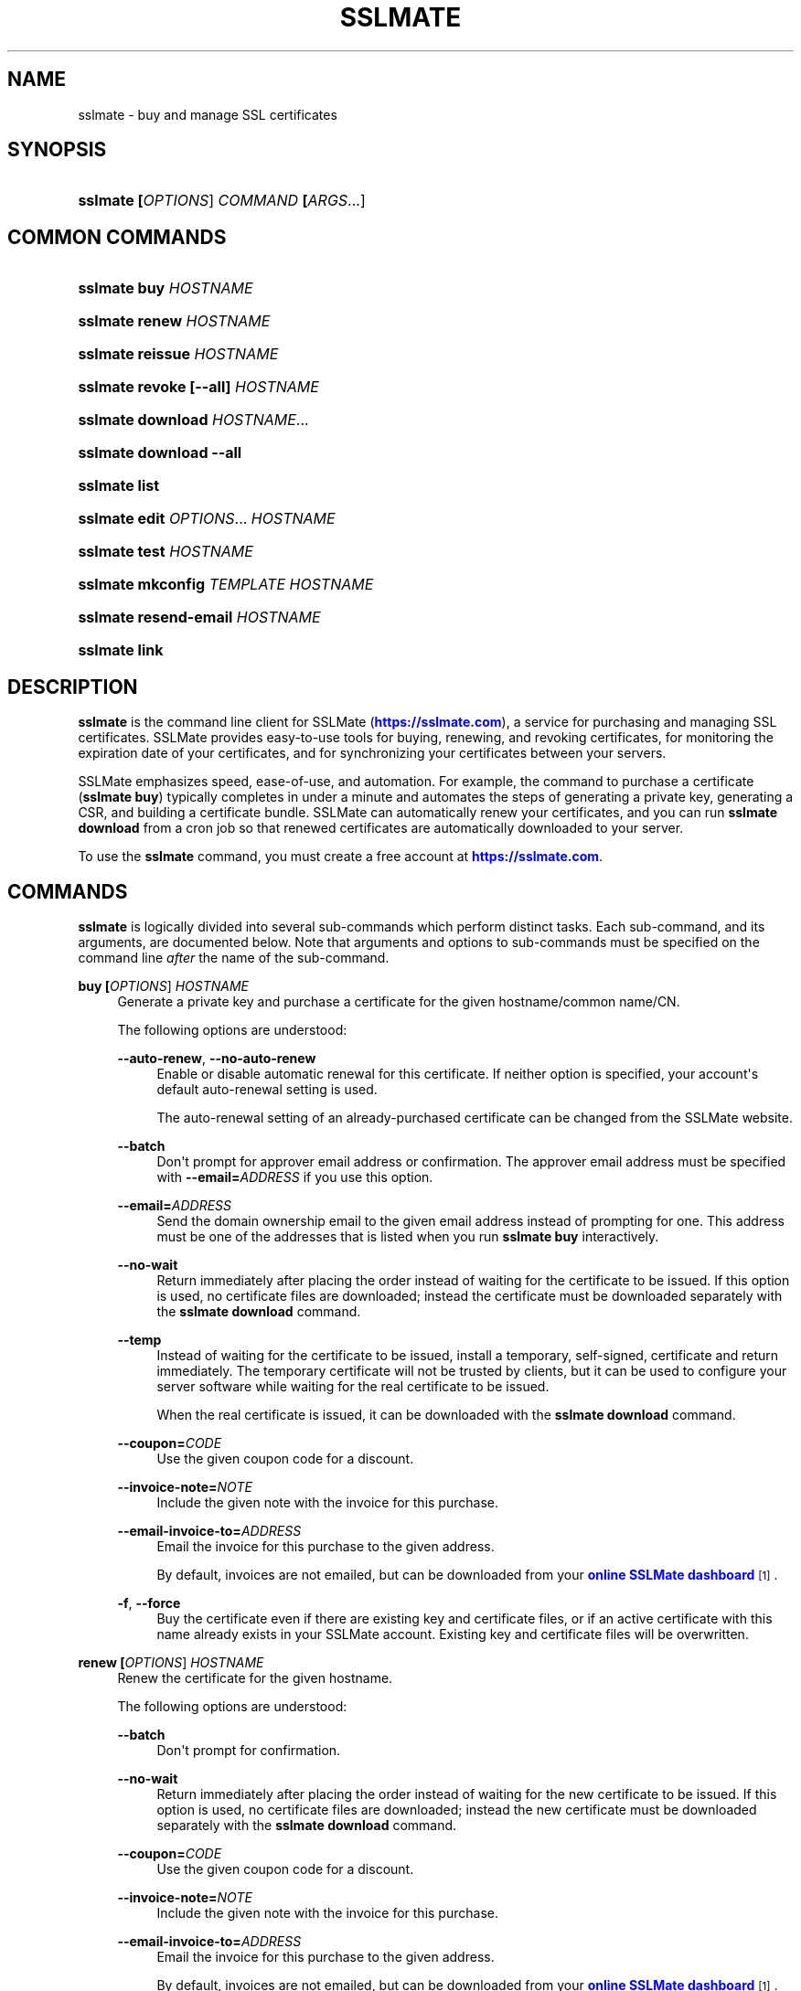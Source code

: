 '\" t
.\"     Title: sslmate
.\"    Author: SSLMate <sslmate@sslmate.com>
.\" Generator: DocBook XSL Stylesheets v1.76.1 <http://docbook.sf.net/>
.\"      Date: 2014-12-18
.\"    Manual: SSLMate
.\"    Source: SSLMate 0.6.2
.\"  Language: English
.\"
.TH "SSLMATE" "1" "2014\-12\-18" "SSLMate 0.6.2" "SSLMate"
.\" -----------------------------------------------------------------
.\" * Define some portability stuff
.\" -----------------------------------------------------------------
.\" ~~~~~~~~~~~~~~~~~~~~~~~~~~~~~~~~~~~~~~~~~~~~~~~~~~~~~~~~~~~~~~~~~
.\" http://bugs.debian.org/507673
.\" http://lists.gnu.org/archive/html/groff/2009-02/msg00013.html
.\" ~~~~~~~~~~~~~~~~~~~~~~~~~~~~~~~~~~~~~~~~~~~~~~~~~~~~~~~~~~~~~~~~~
.ie \n(.g .ds Aq \(aq
.el       .ds Aq '
.\" -----------------------------------------------------------------
.\" * set default formatting
.\" -----------------------------------------------------------------
.\" disable hyphenation
.nh
.\" disable justification (adjust text to left margin only)
.ad l
.\" -----------------------------------------------------------------
.\" * MAIN CONTENT STARTS HERE *
.\" -----------------------------------------------------------------
.SH "NAME"
sslmate \- buy and manage SSL certificates
.SH "SYNOPSIS"
.HP \w'\fBsslmate\ \fR\fB[\fIOPTIONS\fR]\fR\fB\ \fR\fB\fICOMMAND\fR\fR\fB\ \fR\fB[\fIARGS\fR...]\fR\ 'u
\fBsslmate \fR\fB[\fIOPTIONS\fR]\fR\fB \fR\fB\fICOMMAND\fR\fR\fB \fR\fB[\fIARGS\fR...]\fR
.SH "COMMON COMMANDS"
.HP \w'\fBsslmate\ buy\ \fR\fB\fIHOSTNAME\fR\fR\ 'u
\fBsslmate buy \fR\fB\fIHOSTNAME\fR\fR
.HP \w'\fBsslmate\ renew\ \fR\fB\fIHOSTNAME\fR\fR\ 'u
\fBsslmate renew \fR\fB\fIHOSTNAME\fR\fR
.HP \w'\fBsslmate\ reissue\ \fR\fB\fIHOSTNAME\fR\fR\ 'u
\fBsslmate reissue \fR\fB\fIHOSTNAME\fR\fR
.HP \w'\fBsslmate\ revoke\ \fR\fB[\-\-all]\fR\fB\ \fR\fB\fIHOSTNAME\fR\fR\ 'u
\fBsslmate revoke \fR\fB[\-\-all]\fR\fB \fR\fB\fIHOSTNAME\fR\fR
.HP \w'\fBsslmate\ download\ \fR\fB\fIHOSTNAME\fR...\fR\ 'u
\fBsslmate download \fR\fB\fIHOSTNAME\fR...\fR
.HP \w'\fBsslmate\ download\ \fR\fB\-\-all\fR\ 'u
\fBsslmate download \fR\fB\-\-all\fR
.HP \w'\fBsslmate\ list\fR\ 'u
\fBsslmate list\fR
.HP \w'\fBsslmate\ edit\ \fR\fB\fIOPTIONS\fR...\fR\fB\ \fR\fB\fIHOSTNAME\fR\fR\ 'u
\fBsslmate edit \fR\fB\fIOPTIONS\fR...\fR\fB \fR\fB\fIHOSTNAME\fR\fR
.HP \w'\fBsslmate\ test\ \fR\fB\fIHOSTNAME\fR\fR\ 'u
\fBsslmate test \fR\fB\fIHOSTNAME\fR\fR
.HP \w'\fBsslmate\ mkconfig\ \fR\fB\fITEMPLATE\fR\fR\fB\ \fR\fB\fIHOSTNAME\fR\fR\ 'u
\fBsslmate mkconfig \fR\fB\fITEMPLATE\fR\fR\fB \fR\fB\fIHOSTNAME\fR\fR
.HP \w'\fBsslmate\ resend\-email\ \fR\fB\fIHOSTNAME\fR\fR\ 'u
\fBsslmate resend\-email \fR\fB\fIHOSTNAME\fR\fR
.HP \w'\fBsslmate\ link\fR\ 'u
\fBsslmate link\fR
.SH "DESCRIPTION"
.PP

\fBsslmate\fR
is the command line client for SSLMate (\m[blue]\fBhttps://sslmate\&.com\fR\m[]), a service for purchasing and managing SSL certificates\&. SSLMate provides easy\-to\-use tools for buying, renewing, and revoking certificates, for monitoring the expiration date of your certificates, and for synchronizing your certificates between your servers\&.
.PP
SSLMate emphasizes speed, ease\-of\-use, and automation\&. For example, the command to purchase a certificate (\fBsslmate buy\fR) typically completes in under a minute and automates the steps of generating a private key, generating a CSR, and building a certificate bundle\&. SSLMate can automatically renew your certificates, and you can run
\fBsslmate download\fR
from a cron job so that renewed certificates are automatically downloaded to your server\&.
.PP
To use the
\fBsslmate\fR
command, you must create a free account at
\m[blue]\fBhttps://sslmate\&.com\fR\m[]\&.
.SH "COMMANDS"
.PP

\fBsslmate\fR
is logically divided into several sub\-commands which perform distinct tasks\&. Each sub\-command, and its arguments, are documented below\&. Note that arguments and options to sub\-commands must be specified on the command line
\fIafter\fR
the name of the sub\-command\&.
.PP
\fBbuy \fR\fB[\fIOPTIONS\fR]\fR\fB \fR\fB\fIHOSTNAME\fR\fR
.RS 4
Generate a private key and purchase a certificate for the given hostname/common name/CN\&.
.sp
The following options are understood:
.PP
\fB\-\-auto\-renew\fR, \fB\-\-no\-auto\-renew\fR
.RS 4
Enable or disable automatic renewal for this certificate\&. If neither option is specified, your account\*(Aqs default auto\-renewal setting is used\&.
.sp
The auto\-renewal setting of an already\-purchased certificate can be changed from the SSLMate website\&.
.RE
.PP
\fB\-\-batch\fR
.RS 4
Don\*(Aqt prompt for approver email address or confirmation\&. The approver email address must be specified with
\fB\-\-email=\fR\fB\fIADDRESS\fR\fR
if you use this option\&.
.RE
.PP
\fB\-\-email=\fR\fB\fIADDRESS\fR\fR
.RS 4
Send the domain ownership email to the given email address instead of prompting for one\&. This address must be one of the addresses that is listed when you run
\fBsslmate buy\fR
interactively\&.
.RE
.PP
\fB\-\-no\-wait\fR
.RS 4
Return immediately after placing the order instead of waiting for the certificate to be issued\&. If this option is used, no certificate files are downloaded; instead the certificate must be downloaded separately with the
\fBsslmate download\fR
command\&.
.RE
.PP
\fB\-\-temp\fR
.RS 4
Instead of waiting for the certificate to be issued, install a temporary, self\-signed, certificate and return immediately\&. The temporary certificate will not be trusted by clients, but it can be used to configure your server software while waiting for the real certificate to be issued\&.
.sp
When the real certificate is issued, it can be downloaded with the
\fBsslmate download\fR
command\&.
.RE
.PP
\fB\-\-coupon=\fR\fB\fICODE\fR\fR
.RS 4
Use the given coupon code for a discount\&.
.RE
.PP
\fB\-\-invoice\-note=\fR\fB\fINOTE\fR\fR
.RS 4
Include the given note with the invoice for this purchase\&.
.RE
.PP
\fB\-\-email\-invoice\-to=\fR\fB\fIADDRESS\fR\fR
.RS 4
Email the invoice for this purchase to the given address\&.
.sp
By default, invoices are not emailed, but can be downloaded from your
\m[blue]\fBonline SSLMate dashboard\fR\m[]\&\s-2\u[1]\d\s+2\&.
.RE
.PP
\fB\-f\fR, \fB\-\-force\fR
.RS 4
Buy the certificate even if there are existing key and certificate files, or if an active certificate with this name already exists in your SSLMate account\&. Existing key and certificate files will be overwritten\&.
.RE
.RE
.PP
\fBrenew \fR\fB[\fIOPTIONS\fR]\fR\fB \fR\fB\fIHOSTNAME\fR\fR
.RS 4
Renew the certificate for the given hostname\&.
.sp
The following options are understood:
.PP
\fB\-\-batch\fR
.RS 4
Don\*(Aqt prompt for confirmation\&.
.RE
.PP
\fB\-\-no\-wait\fR
.RS 4
Return immediately after placing the order instead of waiting for the new certificate to be issued\&. If this option is used, no certificate files are downloaded; instead the new certificate must be downloaded separately with the
\fBsslmate download\fR
command\&.
.RE
.PP
\fB\-\-coupon=\fR\fB\fICODE\fR\fR
.RS 4
Use the given coupon code for a discount\&.
.RE
.PP
\fB\-\-invoice\-note=\fR\fB\fINOTE\fR\fR
.RS 4
Include the given note with the invoice for this purchase\&.
.RE
.PP
\fB\-\-email\-invoice\-to=\fR\fB\fIADDRESS\fR\fR
.RS 4
Email the invoice for this purchase to the given address\&.
.sp
By default, invoices are not emailed, but can be downloaded from your
\m[blue]\fBonline SSLMate dashboard\fR\m[]\&\s-2\u[1]\d\s+2\&.
.RE
.PP
\fB\-f\fR, \fB\-\-force\fR
.RS 4
Renew the certificate even if it\*(Aqs not about to expire\&. Note that the renewed certificate will expire one year from the current date, not from the expiration date of the current certificate\&.
.RE
.RE
.PP
\fBreissue \fR\fB[\fIOPTIONS\fR]\fR\fB \fR\fB\fIHOSTNAME\fR\fR
.RS 4
Generate a new private key and reissue the certificate for the given hostname\&.
.sp
Reissuing a certificate does
\fInot\fR
revoke it\&. Use the
\fBsslmate revoke\fR
command to revoke a certificate after you have reissued it\&.
.sp
The following options are understood:
.PP
\fB\-\-no\-wait\fR
.RS 4
Return immediately after requesting the reissue instead of waiting for the new certificate to be issued\&. If this option is used, no certificate files are downloaded; instead the new certificate must be downloaded separately with the
\fBsslmate download\fR
command\&.
.RE
.PP
\fB\-f\fR, \fB\-\-force\fR
.RS 4
Overwrite existing files\&.
.RE
.RE
.PP
\fBrevoke \fR\fB[\fIOPTIONS\fR]\fR\fB \fR\fB\fIHOSTNAME\fR\fR
.RS 4
Revoke the certificate(s) for the given hostname\&.
.sp
Revoking a certificate does
\fInot\fR
issue a new certificate\&. If you need a new certificate, use the
\fBsslmate reissue\fR
command to generate and issue a new certificate
\fIbefore\fR
running
\fBsslmate revoke\fR\&.
.sp
The following options are understood:
.PP
\fB\-a\fR, \fB\-\-all\fR
.RS 4
Revoke
\fIall\fR
certificates for this hostname, including the most recent active certificate\&. If this option is omitted, all but the most recent active certificate are revoked\&.
.sp
WARNING: if you use this option, SSLMate will no longer be able to issue new certificates for this hostname unless you buy a brand new certificate\&. Generally, to revoke a certificate, you should first reissue it with the
\fBreissue\fR
command and then use
\fBrevoke\fR
\fIwithout\fR
the
\fB\-\-all\fR
option\&. Only use
\fB\-\-all\fR
if you no longer need any certificates for a hostname\&.
.sp
You will be prompted for confirmation unless you also specify the
\fB\-\-batch\fR
option\&.
.RE
.PP
\fB\-\-batch\fR
.RS 4
Don\*(Aqt prompt for confirmation if
\fB\-\-all\fR
is used\&.
.RE
.RE
.PP
\fBdownload \fR\fB[\fIOPTIONS\fR]\fR\fB \fR\fB\fIHOSTNAME\fR...\fR
.RS 4
Download the certificate(s) for the given hostname(s), or, if
\fB\-\-all\fR
is specified, for all hostnames that have keys in the
\fIkey_directory\fR\&.
.sp
Certificate files are downloaded from your SSLMate account to your configured
\fIcert_directory\fR
(/etc/sslmate
by default if run as root,
$PWD
if run as non\-root)\&. Existing certificate files are replaced\&. Exits with status code 0 if new certificate files were downloaded, or 10 if the most up\-to\-date certificate files have already been downloaded\&.
.sp
This command is designed to be run from a cron job or configuration management script so that auto\-renewed certificates are automatically propagated to your server\&. You can check the exit status and, if zero, restart daemons so they load the latest version of the certificate\&.
.sp
The following options are understood:
.PP
\fB\-a\fR, \fB\-\-all\fR
.RS 4
Download certificate files for every key present in the
\fIkey_directory\fR
(/etc/sslmate
by default if run as root,
$PWD
if run as non\-root)\&.
.sp
If this option is used, specific hostnames cannot be specified on the command line\&.
.RE
.PP
\fB\-\-temp\fR
.RS 4
If the certificate has not been issued yet, download a temporary, self\-signed, certificate instead\&. See the documentation for
\fBsslmate buy\fR
for more information about temporary certificates\&.
.RE
.RE
.PP
\fBlist \fR\fB[\fIOPTIONS\fR]\fR
.RS 4
List the certificates in your SSLMate account\&.
.sp
The following options are understood:
.PP
\fB\-\-local\fR
.RS 4
List only certificates that are also installed locally\&.
.RE
.PP
\fB\-\-no\-local\fR
.RS 4
List only certificates that are
\fInot\fR
installed locally\&.
.RE
.PP
\fB\-c \fR\fB\fICOLUMNS\fR\fR, \fB\-\-columns=\fR\fB\fICOLUMNS\fR\fR
.RS 4
Include the given columns in the output, where
\fICOLUMNS\fR
is a comma\-separated list of the following column names:
.PP
name
.RS 4
The certificate\*(Aqs common name\&.
.RE
.PP
status
.RS 4
The certificate\*(Aqs status\&.
.RE
.PP
expiration
.RS 4
The certificate\*(Aqs expiration date, in YYYY\-MM\-DD format\&.
.RE
.PP
local_status
.RS 4
The status of the locally\-installed copy of the certificate ("Installed", "Temporary", "Mismatched key", "No key file", "Out\-of\-date", or "None")\&.
.RE
.PP
fingerprint
.RS 4
The certificate\*(Aqs SHA\-1 fingerprint, in uppercase hex with octets separated by colons\&.
.RE
.PP
sha256_fingerprint
.RS 4
The certificate\*(Aqs SHA\-256 fingerprint, in uppercase hex with octets separated by colons\&.
.RE
.PP
auto_renew
.RS 4
The certificate\*(Aqs auto\-renew setting\&.
.RE
.PP
approver_email
.RS 4
The approver email address\&.
.RE
.RE
.PP
\fB\-z\fR
.RS 4
Generate machine\-parseable output, in which columns and lines are separated by a NUL character\&. You must explicitly enumerate the columns you want with the
\fB\-\-columns\fR\&.
.RE
.RE
.PP
\fBedit \fR\fB\fIOPTIONS\fR...\fR\fB \fR\fB\fIHOSTNAME\fR\fR
.RS 4
Change one or more setting of the given certificate\&. The settings are specified by the
\fIOPTIONS\fR
arguments, as described below\&. Every setting is optional; if omitted, the setting is left unchanged\&.
.PP
\fB\-\-email=\fR\fB\fIADDRESS\fR\fR
.RS 4
Change the approver email address of this certificate\&. The new address will be used for approving future reissues and renewals of the certificate\&. If the certificate is currently pending approval, the approval email will be resent to the new address\&.
.sp
The new address must be one of the acceptable addresses that is listed when you run
\fBsslmate buy\fR
for this host name\&.
.RE
.PP
\fB\-\-auto\-renew\fR, \fB\-\-no\-auto\-renew\fR
.RS 4
Enable or disable auto\-renew for this certificate\&.
.RE
.RE
.PP
\fBtest \fR\fB[\fIOPTIONS\fR]\fR\fB \fR\fB\fIHOSTNAME\fR\fR
.RS 4
Test whether your certificate for
\fIHOSTNAME\fR
has been correctly installed\&.
.sp
This command works by connecting to the host specified in the certificate and checking that the server returns both the correct certificate and the correct certificate chain\&. The results of the test are printed to standard out\&. There may be more than one test result if
\fIHOSTNAME\fR
resolves to more than one IP address\&. This command exits with status 0 if all tests were successful, 11 if one or more tests failed, and some other exit code if there was an error that prevented the test from running\&.
.sp
The following options are understood:
.PP
\fB\-p \fR\fB\fIPORTNUMBER\fR\fR, \fB\-\-port=\fR\fB\fIPORTNUMBER\fR\fR
.RS 4
Test the server on the given port number\&. (Default: 443)
.RE
.PP
\fB\-h \fR\fB\fIHOSTNAME\fR\fR, \fB\-\-host=\fR\fB\fIHOSTNAME\fR\fR
.RS 4
Test the server running on the given hostname\&. Defaults to the certificate\*(Aqs common name\&.
.RE
.RE
.PP
\fBmkconfig \fR\fB[\fIOPTIONS\fR]\fR\fB \fR\fB\fITEMPLATE\fR\fR\fB \fR\fB\fIHOSTNAME\fR\fR
.RS 4
Output the configuration directives necessary to securely use the given certificate with the server software (such as Apache, nginx, etc\&.) specified by the
\fITEMPLATE\fR
argument\&. For a list of server software for which configuration templates are available, pass the
\fB\-\-templates\fR
option\&.
.sp
By default,
\fBsslmate mkconfig\fR
includes the "intermediate compatibility" security settings recommended by
\m[blue]\fBMozilla\*(Aqs Server Side TLS Guide\fR\m[]\&\s-2\u[2]\d\s+2\&. These settings enable forward secrecy and disable broken ciphers and protocols, while supporting a broad range of clients\&.
.sp
The following options are understood:
.PP
\fB\-\-templates\fR
.RS 4
Output a list of available configuration templates\&. No other arguments are required if you use this option\&.
.RE
.PP
\fB\-\-no\-security\fR
.RS 4
Don\*(Aqt include recommended security settings\&. Output only the bare minimum configuration needed to use the certificate\&.
.RE
.RE
.PP
\fBresend\-email \fR\fB[\fIOPTIONS\fR]\fR\fB \fR\fB\fIHOSTNAME\fR\fR
.RS 4
Resend the approval email of a certificate that\*(Aqs pending approval\&.
.PP
\fB\-\-email=\fR\fB\fIADDRESS\fR\fR
.RS 4
Change the certificate\*(Aqs approver address to
\fIADDRESS\fR
and resend the email there\&.
.sp
The new address must be one of the acceptable addresses that is listed when you run
\fBsslmate buy\fR
for this host name\&.
.RE
.RE
.PP
\fBlink\fR
.RS 4
Link this server with your SSLMate account\&.
\fBsslmate link\fR
prompts for your SSLMate username and password and writes your API credentials to your personal SSLMate configuration file, permitting you to use the
\fBsslmate\fR
commands without having to enter your username and password\&.
.RE
.PP
\fBhelp \fR\fB[\fICOMMAND\fR]\fR
.RS 4
Display help for the given
\fICOMMAND\fR, or an overview of all commands if no command is specified\&.
.RE
.PP
\fBversion \fR\fB[\fIOPTIONS\fR]\fR
.RS 4
Print the currently\-installed version of
\fBsslmate\fR\&. By default, check if this version is up\-to\-date and print a message if a newer version is available\&.
.sp
The following options are understood:
.PP
\fB\-\-no\-check\fR
.RS 4
Do not check for a newer version\&.
.RE
.PP
\fB\-\-is\-latest\fR
.RS 4
Print no output, but exit with 0 if this version of
\fBsslmate\fR
is up\-to\-date, 10 if a newer version is available, and some other exit code if there is an error\&.
.sp
This option cannot be combined with
\fB\-\-no\-check\fR\&.
.RE
.RE
.SH "GLOBAL OPTIONS"
.PP
The following options are understood by
\fBsslmate\fR
and can be used with any sub\-command\&. Since they apply globally to
\fBsslmate\fR, they must be specified on the command line
\fIbefore\fR
the sub\-command name\&.
.PP
\fB\-\-p \fR\fB\fIPROFILE\fR\fR, \fB\-\-profile=\fR\fB\fIPROFILE\fR\fR
.RS 4
Use the given configuration profile, instead of the default\&. If this option is specified, the string "\-\fIPROFILE\fR" will be appended to the paths of the configuration file and default key and certificate directories\&.
.sp
For example, if
\fB\-\-profile=company\fR
is used, the global configuration file will be
/etc/sslmate\-company\&.conf
and the default certificate directory will be
/etc/sslmate\-company, instead of
/etc/sslmate\&.conf
and
/etc/sslmate\&.
.sp
This option is intended for those who need to use several different SSLMate accounts on a single server, since each configuration file can contain distinct SSLMate API credentials\&.
.RE
.SH "CONFIGURATION"
.PP
Upon startup,
\fBsslmate\fR
reads configuration from the global configuration file,
/etc/sslmate\&.conf, and your personal configuration file,
~/\&.sslmate, if they exist\&. These files should contain one configuration option per line of the form
\fB\fINAME\fR\fR\fB \fR\fB\fIVALUE\fR\fR\&. Blank lines and lines starting with
#
are ignored\&. Options in your personal configuration file override options set in the global configuration file\&. The location of your personal configuration file can be changed by setting the
\fI$SSLMATE_CONFIG\fR
environment variable\&.
.PP
The following options are understood:
.PP
\fBapi_key \fR\fB\fIKEY\fR\fR
.RS 4
Your API key, which can be found on your
\m[blue]\fBonline SSLMate account page\fR\m[]\&\s-2\u[3]\d\s+2\&. This option is automatically set (in your personal configuration file) when you run
\fBsslmate link\fR\&.
.RE
.PP
\fBkey_directory \fR\fB\fIPATH\fR\fR, \fBcert_directory \fR\fB\fIPATH\fR\fR
.RS 4
The directories where
\fBsslmate\fR
places keys and certificates\&. When running as root, the default is
/etc/sslmate\&. When running as non\-root, the default is the current working directory\&.
.RE
.PP
\fBhonor_umask yes | no\fR
.RS 4
By default, sslmate creates certificate files with 644 permissions and key files with 600 permissions\&. If this option is set to yes, sslmate honors your umask when creating files\&. Note that key files are never created with group or world permissions, even if this option is set to yes\&.
.RE
.PP
\fBwildcard_filename \fR\fB\fIPREFIX\fR\fR
.RS 4
When creating files for wildcard certificates, use
\fIPREFIX\fR
in the filename instead of a * character\&.
.RE
.PP
\fBapi_endpoint \fR\fB\fIURI\fR\fR
.RS 4
The URI to the SSLMate API endpoint\&. This option does not need to be configured under normal circumstances\&.
.RE
.SH "FILES"
.PP
~/\&.sslmate
.RS 4
Your personal configuration file\&. Options set in this file override options set in the global configuration file\&. See the "Configuration" section above for the syntax of this file\&.
.RE
.PP
/etc/sslmate\&.conf
.RS 4
The global configuration file\&. See the "Configuration" section above for the syntax of this file\&.
.RE
.PP
/etc/sslmate
.RS 4
The default directory for storing keys and certificates when run as root\&. Can be overridden by the
\fIkey_directory\fR
and
\fIcert_directory\fR
configuration options\&.
.RE
.PP
SSLMate creates four files for every certificate:
.PP
\fIhostname\fR\&.key
.RS 4
The private key file for
\fIhostname\fR\&. Stored in the configured
\fIkey_directory\fR
(/etc/sslmate
by default if run as root;
$PWD
by default if run as non\-root)\&.
.RE
.PP
\fIhostname\fR\&.crt
.RS 4
The public certificate file for
\fIhostname\fR\&. Stored in the configured
\fIcert_directory\fR
(/etc/sslmate
by default if run as root;
$PWD
by default if run as non\-root)\&.
.RE
.PP
\fIhostname\fR\&.chain\&.crt
.RS 4
The certificate chain file (aka intermediate certificate) file for
\fIhostname\fR\&. Stored in the configured
\fIcert_directory\fR
(/etc/sslmate
by default if run as root;
$PWD
by default if run as non\-root)\&.
.RE
.PP
\fIhostname\fR\&.chained\&.crt
.RS 4
A concatenation of the certificate and the chain for
\fIhostname\fR\&. Stored in the configured
\fIcert_directory\fR
(/etc/sslmate
by default if run as root;
$PWD
by default if run as non\-root)\&.
.RE
.PP
You need to configure your server software (e\&.g\&. Apache, nginx) with the private key file (\&.key) and some combination of the \&.crt files\&. Some software (e\&.g\&. Apache) requires you to specify the certificate (\&.crt) and the chain (\&.chain\&.crt) in separate files, while other software (e\&.g\&. nginx) requires you to specify both in a single file (\&.chained\&.crt)\&.
.PP
You are encouraged to store keys and certificates in the SSLMate\-managed
\fIkey_directory\fR
and
\fIcert_directory\fR
(/etc/sslmate
by default) and to configure your server software to refer to keys and certificates in this directory\&. This makes automated renewals more seamless by ensuring that your server software always refers to the latest version of a certificate downloaded by
\fBsslmate download\fR\&.
.SH "ENVIRONMENT VARIABLES"
.PP
\fISSLMATE_CONFIG\fR
.RS 4
The path to your personal configuration file\&. Defaults to
$HOME/\&.sslmate\&.
.RE
.SH "SEE ALSO"
.PP

\m[blue]\fBOnline SSLMate Help\fR\m[]\&\s-2\u[4]\d\s+2,
\fBopenssl\fR(1)
.SH "NOTES"
.IP " 1." 4
online SSLMate dashboard
.RS 4
\%https://sslmate.com/dashboard
.RE
.IP " 2." 4
Mozilla's Server Side TLS Guide
.RS 4
\%https://wiki.mozilla.org/Security/Server_Side_TLS
.RE
.IP " 3." 4
online SSLMate account page
.RS 4
\%https://sslmate.com/account
.RE
.IP " 4." 4
Online SSLMate Help
.RS 4
\%https://sslmate.com/help
.RE
